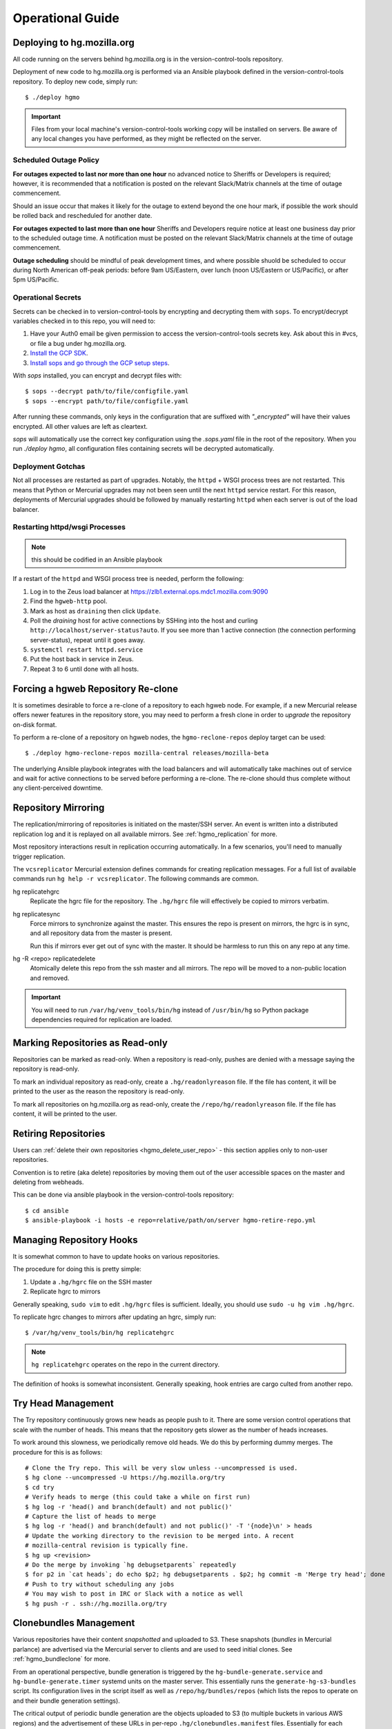 .. _hgmo_ops:

=================
Operational Guide
=================

Deploying to hg.mozilla.org
===========================

All code running on the servers behind hg.mozilla.org is in the
version-control-tools repository.

Deployment of new code to hg.mozilla.org is performed via an Ansible
playbook defined in the version-control-tools repository. To deploy new
code, simply run::

   $ ./deploy hgmo

.. important::

   Files from your local machine's version-control-tools working copy
   will be installed on servers. Be aware of any local changes you have
   performed, as they might be reflected on the server.

Scheduled Outage Policy
-----------------------

**For outages expected to last nor more than one hour** no advanced notice
to Sheriffs or Developers is required; however, it is recommended that a
notification is posted on the relevant Slack/Matrix channels at the time of
outage commencement.

Should an issue occur that makes it likely for the outage to extend beyond
the one hour mark, if possible the work should be rolled back and rescheduled
for another date.

**For outages expected to last more than one hour** Sheriffs and Developers
require notice at least one business day prior to the scheduled outage time.
A notification must be posted on the relevant Slack/Matrix channels at the
time of outage commencement.

**Outage scheduling** should be mindful of peak development times, and where
possible shuold be scheduled to occur during North American off-peak periods:
before 9am US/Eastern, over lunch (noon US/Eastern or US/Pacific), or after
5pm US/Pacific.

Operational Secrets
-------------------

Secrets can be checked in to version-control-tools by encrypting and decrypting
them with ``sops``. To encrypt/decrypt variables checked in to this repo, you
will need to:

1. Have your Auth0 email be given permission to access the version-control-tools
   secrets key. Ask about this in #vcs, or file a bug under hg.mozilla.org.
2. `Install the GCP SDK`_.
3. `Install sops and go through the GCP setup steps`_.

With `sops` installed, you can encrypt and decrypt files with::

    $ sops --decrypt path/to/file/configfile.yaml
    $ sops --encrypt path/to/file/configfile.yaml

After running these commands, only keys in the configuration that are suffixed
with *"_encrypted"* will have their values encrypted. All other values are left
as cleartext.

`sops` will automatically use the correct key configuration using the `.sops.yaml`
file in the root of the repository. When you run `./deploy hgmo`, all configuration
files containing secrets will be decrypted automatically.

.. _Install the GCP SDK: https://cloud.google.com/sdk/docs/downloads-apt-get
.. _Install sops and go through the GCP setup steps: https://github.com/mozilla/sops#encrypting-using-gcp-kms

Deployment Gotchas
------------------

Not all processes are restarted as part of upgrades. Notably, the ``httpd`` +
WSGI process trees are not restarted. This means that Python or Mercurial
upgrades may not been seen until the next ``httpd`` service restart. For this
reason, deployments of Mercurial upgrades should be followed by manually
restarting ``httpd`` when each server is out of the load balancer.

Restarting httpd/wsgi Processes
-------------------------------

.. note:: this should be codified in an Ansible playbook

If a restart of the ``httpd`` and WSGI process tree is needed, perform the
following:

1. Log in to the Zeus load balancer at https://zlb1.external.ops.mdc1.mozilla.com:9090
2. Find the ``hgweb-http`` pool.
3. Mark as host as ``draining`` then click ``Update``.
4. Poll the *draining* host for active connections by SSHing into the host
   and curling ``http://localhost/server-status?auto``. If you see more than
   1 active connection (the connection performing server-status), repeat until
   it goes away.
5. ``systemctl restart httpd.service``
6. Put the host back in service in Zeus.
7. Repeat 3 to 6 until done with all hosts.

Forcing a hgweb Repository Re-clone
===================================

It is sometimes desirable to force a re-clone of a repository to each
hgweb node. For example, if a new Mercurial release offers newer
features in the repository store, you may need to perform a fresh clone
in order to *upgrade* the repository on-disk format.

To perform a re-clone of a repository on hgweb nodes, the
``hgmo-reclone-repos`` deploy target can be used::

   $ ./deploy hgmo-reclone-repos mozilla-central releases/mozilla-beta

The underlying Ansible playbook integrates with the load balancers and
will automatically take machines out of service and wait for active
connections to be served before performing a re-clone. The re-clone
should thus complete without any client-perceived downtime.

Repository Mirroring
====================

The replication/mirroring of repositories is initiated on the master/SSH
server. An event is written into a distributed replication log and it is
replayed on all available mirrors. See :ref:`hgmo_replication` for more.

Most repository interactions result in replication occurring automatically.
In a few scenarios, you'll need to manually trigger replication.

The ``vcsreplicator`` Mercurial extension defines commands for creating
replication messages. For a full list of available commands run
``hg help -r vcsreplicator``. The following commands are common.

hg replicatehgrc
   Replicate the hgrc file for the repository. The ``.hg/hgrc`` file will
   effectively be copied to mirrors verbatim.

hg replicatesync
   Force mirrors to synchronize against the master. This ensures the repo
   is present on mirrors, the hgrc is in sync, and all repository data from
   the master is present.

   Run this if mirrors ever get out of sync with the master. It should be
   harmless to run this on any repo at any time.

hg -R <repo> replicatedelete
   Atomically delete this repo from the ssh master and all mirrors. The repo
   will be moved to a non-public location and removed.

.. important::

   You will need to run ``/var/hg/venv_tools/bin/hg`` instead of
   ``/usr/bin/hg`` so Python package dependencies required for
   replication are loaded.

Marking Repositories as Read-only
=================================

Repositories can be marked as read-only. When a repository is read-only,
pushes are denied with a message saying the repository is read-only.

To mark an individual repository as read-only, create a
``.hg/readonlyreason`` file. If the file has content, it will be printed
to the user as the reason the repository is read-only.

To mark all repositories on hg.mozilla.org as read-only, create the
``/repo/hg/readonlyreason`` file. If the file has content, it will
be printed to the user.

Retiring Repositories
=====================

Users can :ref:`delete their own repositories <hgmo_delete_user_repo>` - this section applies only to
non-user repositories.

Convention is to retire (aka delete) repositories by moving them out of
the user accessible spaces on the master and deleting from webheads.

This can be done via ansible playbook in the version-control-tools
repository::

  $ cd ansible
  $ ansible-playbook -i hosts -e repo=relative/path/on/server hgmo-retire-repo.yml

Managing Repository Hooks
=========================

It is somewhat common to have to update hooks on various repositories.

The procedure for doing this is pretty simple:

1. Update a ``.hg/hgrc`` file on the SSH master
2. Replicate hgrc to mirrors

Generally speaking, ``sudo vim`` to edit ``.hg/hgrc`` files is sufficient.
Ideally, you should use ``sudo -u hg vim .hg/hgrc``.

To replicate hgrc changes to mirrors after updating an hgrc, simply run::

   $ /var/hg/venv_tools/bin/hg replicatehgrc

.. note::

   ``hg replicatehgrc`` operates on the repo in the current directory.

The definition of hooks is somewhat inconsistent. Generally speaking, hook
entries are cargo culted from another repo.

Try Head Management
===================

The Try repository continuously grows new heads as people push to it.
There are some version control operations that scale with the number of
heads. This means that the repository gets slower as the number of heads
increases.

To work around this slowness, we periodically remove old heads. We do this
by performing dummy merges. The procedure for this is as follows::

   # Clone the Try repo. This will be very slow unless --uncompressed is used.
   $ hg clone --uncompressed -U https://hg.mozilla.org/try
   $ cd try
   # Verify heads to merge (this could take a while on first run)
   $ hg log -r 'head() and branch(default) and not public()'
   # Capture the list of heads to merge
   $ hg log -r 'head() and branch(default) and not public()' -T '{node}\n' > heads
   # Update the working directory to the revision to be merged into. A recent
   # mozilla-central revision is typically fine.
   $ hg up <revision>
   # Do the merge by invoking `hg debugsetparents` repeatedly
   $ for p2 in `cat heads`; do echo $p2; hg debugsetparents . $p2; hg commit -m 'Merge try head'; done
   # Push to try without scheduling any jobs
   # You may wish to post in IRC or Slack with a notice as well
   $ hg push -r . ssh://hg.mozilla.org/try

Clonebundles Management
=======================

Various repositories have their content *snapshotted* and uploaded to S3.
These snapshots (*bundles* in Mercurial parlance) are advertised via the
Mercurial server to clients and are used to seed initial clones. See
:ref:`hgmo_bundleclone` for more.

From an operational perspective, bundle generation is triggered by the
``hg-bundle-generate.service`` and ``hg-bundle-generate.timer`` systemd
units on the master server. This essentially runs the
``generate-hg-s3-bundles`` script. Its configuration lives in the script
itself as well as ``/repo/hg/bundles/repos`` (which lists the repos to
operate on and their bundle generation settings).

The critical output of periodic bundle generation are the objects uploaded
to S3 (to multiple buckets in various AWS regions) and the advertisement
of these URLs in per-repo ``.hg/clonebundles.manifest`` files. Essentially
for each repo:

1. Bundles are generated
2. Bundles are uploaded to multiple S3 buckets
3. ``clonebundles.manifest`` is updated to advertise newly-uploaded URLs
4. ``clonebundles.manifest`` is replicated from hgssh to hgweb mirrors
5. Clients access ``clonebundles.manifest`` as part of ``hg clone`` and
   start requesting referenced URLs.

If bundle generation fails, it isn't the end of the world: the old
bundles just aren't as up to date as they could be.

.. important::

   The S3 buckets have automatic 7 day expiration of objects. The
   assumption is that bundle generation completes successfully at
   least once a week. If bundle generation doesn't run for 7 days,
   the objects referenced in ``clonebundles.manifest`` files will
   expire and clients will encounter HTTP 404 errors.

In the event that a bundle is *corrupted*, manual intervention may be
required to mitigate to problem.

As a convenience, a backup of the ``.hg/clonebundles.manifest`` file
is created during bundle generation. It lives at
``.hg/clonebundles.manifest.old``. If a new bundle is corrupt but an
old one is valid, the mitigation is to restore from backup::

   $ cp .hg/clonebundles.manifest.old .hg/clonebundles.manifest
   $ /var/hg/venv_tools/bin/hg replicatesync

If a single bundle or type of bundle is corrupted or causing problems,
it can be removed from the ``clonebundles.manifest`` file so clients
stop seeing it.

Inside the ``clonebundles.manifest`` file are *N* types of bundles
uploaded to *M* S3 buckets (plus a CDN URL). The bundle types can be
identified by the ``BUNDLESPEC`` value of each entry. For example,
if *stream clone* bundles are causing problems, the entries with
a ``BUNDLESPEC`` containing ``none-packed`` could be removed.

.. danger::

   Removing entries from a ``clonebundles.manifest`` can be dangerous.

   The removal of entries could shift a lot of traffic from S3/CDN to
   the hgweb servers themselves - possibly overloading them.

   The removal of a particular entry type could have performance
   implications for Firefox CI. For example, removing *stream clone*
   bundles will make ``hg clone`` take several minutes longer. This
   is often acceptable as a short-term workaround and is preferred to
   removing *clone bundles* entirely.

.. important::

   If modifying a ``.hg/clonebundles.manifest`` file, remember to run
   ``/repo/hg/venv_tools/bin/hg replicatesync`` to trigger the replication
   of that file to hgweb mirrors. Otherwise clients won't see the changes!

Corrupted fncache File
======================

In rare circumstances, a ``.hg/store/fncache`` file can become corrupt.
This file is essentially a cache of all known files in the ``.hg/store``
directory tree.

If this file becomes corrupt, symptoms often manifest as *stream clones*
being unable to find a file. e.g. during working directory update there
will be an error::

   abort: No such file or directory: '<path>'

You can test the theory that the fncache file is corrupt by grepping for
the missing path in the ``.hg/store/fncache`` file. There should be a
``<path>.i`` entry in the ``fncache`` file. If it is missing, the fncache
file is corrupt.

To rebuild the ``fncache`` file::

   $ sudo -u <user> /var/hg/venv_tools/bin/hg -R <repo> debugrebuildfncache

Where ``<user>`` is the user that owns the repo (typically ``hg``) and
``<repo>`` is the local filesystem path to the repo to repair.

``hg debugrebuildfncache`` should be harmless to run at any time. Worst
case, it effectively no-ops. If you are paranoid. make a backup copy of
``.hg/store/fncache`` before running the command.

.. important::

   Under no circumstances should ``.hg/store/fncache`` be removed or
   altered by hand. Doing so may result in further repository damage.

Mirrors in ``pushdataaggregator_groups`` File
=============================================

On the SSH servers, the ``/repo/hg/pushdataaggregator_groups`` file
lists all hgweb mirrors that must have acknowledged replication of a message
before that message is re-published to ``replicatedpushdata`` Kafka topic.
This topic is then used to publish events to Pulse, SNS, etc.

When adding or removing hgweb machines from active service, this file
needs to be **manually** updated to reflect the current set of active
mirrors.

If an hgweb machine is removed and the ``pushdataaggregator_groups`` file
is not updated, messages won't be re-published to the ``replicatedpushdata``
Kafka topic. This should eventually result in an alert for lag of that
Kafka topic.

If an hgweb machine is added and the ``pushdataaggregator_groups`` file
is not updated, messages could be re-published to the ``replicatedpushdata``
Kafka topic before the message has been acknowledged by all replicas. This
could result in clients seeing inconsistent repository state depending on
which hgweb server they access.

Verifying Replication Consistency
=================================

The replication service tries to ensure that repositories on multiple
servers are as identical as possible. But testing for this using standard
filesystem comparison tools is difficult because some bits on disk may vary
even though Mercurial data is consistent.

The ``hg mozrepohash`` command can be used to display hashes of important
Mercurial data. If the output from this command is identical across machines,
then the underlying repository stores should be identical.

To mass collect hashes of all repositories, you can run something like
the following on an hgssh host::

   $ /var/hg/version-control-tools/scripts/find-hg-repos.py /repo/hg/mozilla/ | \
     sudo -u hg -g hg parallel --progress --res /var/tmp/repohash \
     /var/hg/venv_tools/bin/hg -R /repo/hg/mozilla/{} mozrepohash

or the following on an hgweb host::

   $ /var/hg/version-control-tools/scripts/find-hg-repos.py /repo/hg/mozilla/ | \
     sudo -u hg -g hg parallel --progress --res /var/tmp/repohash \
     /var/hg/venv_replication/bin/hg -R /repo/hg/mozilla/{} mozrepohash

This command will use GNU parallel to run ``hg mozrepohash`` on all repositories
found by the ``find-hg-repos.py`` script and write the results into
``/var/tmp/repohash``.

You can then ``rsync`` those results to a central machine and compare
output::

   $ for h in hgweb{1,2,3,4}.dmz.mdc1.mozilla.com; do \
       rsync -avz --delete-after --exclude stderr $h:/var/tmp/repohash/ $h/ \
     done

   $ diff -r hgweb1.dmz.mdc1.mozilla.com hgweb2.dmz.mdc1.mozilla.com

.. _hgmo_ops_monitoring:

SSH Server Services
===================

This section describes relevant services running on the SSH servers.

An SSH server can be in 1 of 2 states: *master* or *standby*. At any one
time, only a single server should be in the *master* state.

Some services always run on the SSH servers. Some services only run on
the active master.

The *standby* server is in a state where it is ready to become the
master at any time (such as if the master crashes).

.. important::

   The services that run on the active master are designed to only have
   a single global instance. Running multiple instances of these services
   can result in undefined behavior or event data corruption.

Master Server Management
------------------------

The current active master server is denoted by the presence of a
``/repo/hg/master.<hostname>`` file. e.g. the presence of
``/repo/hg/master.hgssh1.dmz.mdc1.mozilla.com`` indicates that
``hgssh1.dmz.mdc1.mozilla.com`` is the active master.

All services that should have only a single instance (running on the
master) have systemd unit configs that prevent the unit from starting
if the ``master.<hostname>`` file for the current server does not exist.
So, as long as only a single ``master.<hostname>`` file exists, it should
not be possible to start these services on more than one server.

The ``hg-master.target`` systemd unit provides a common target for
starting and stopping all systemd units that should only be running on the
active master server. The unit only starts if the
``/repo/hg/master.<hostname>`` file is present.

.. note::

   The ``hg-master.target`` unit only tracks units specific to the master.
   Services like the sshd daemon processing Mercurial connections are
   always running and aren't tied to ``hg-master.target``.

The ``/repo/hg/master.<hostname>`` file is monitored every few seconds by
the ``hg-master-monitor.timer`` and associated
``/var/hg/version-control-tools/scripts/hg-master-start-stop`` script.
This script looks at the status of the ``/repo/hg/master.<hostname>``
file and the ``hg-master.target`` unit and reconciles the state of
``hg-master.target`` with what is wanted.

For example, if ``/repo/hg/master.hgssh1.dmz.mdc1.mozilla.com`` exists
and ``hg-master.target`` isn't active, ``hg-master-start-stop`` will
start ``hg-master.target``. Similarly, if
``/repo/hg/master.hgssh1.dmz.mdc1.mozilla.com`` is deleted,
``hg-master-start-stop`` will ensure ``hg-master.target`` (and all
associated services by extension) are stopped.

So, the process for transitioning master-only services from one machine
to another is to delete one ``master.<hostname>`` file then create a
new ``master.<hostname>`` for the new master.

.. important::

   Since ``hg-master-monitor.timer`` only fires every few seconds and
   stopping services may take several seconds, one should wait at least
   60s between removing one ``master.<hostname>`` file and creating a
   new one for a server server. This limitation could be improved with
   more advanced service state tracking.

sshd_hg.service
---------------

This systemd service provides the SSH server for accepting external SSH
connections that connect to Mercurial.

This is different from the system's SSH service (``sshd.service``). The
differences from a typical SSH service are as follows:

* The service is running on port 222 (not port 22)
* SSH authorized keys are looked up in LDAP (not using the system auth)
* All logins are processed via ``pash``, a custom Python script that
  dispatches to Mercurial or performs other adminstrative tasks.

This service should always be running on all servers, even if they aren't
the master. This means that ``hg-master.target`` does not control this
service.

hg-bundle-generate.timer and hg-bundle-generate.service
-------------------------------------------------------

These systemd units are responsible for creating Mercurial bundles for
popular repositories and uploading them to S3. The bundles it produces
are also available on a CDN at https://hg.cdn.mozilla.net/.

These bundles are advertised by Mercurial repositories to facilitate
:ref:`bundle-based cloning <hgmo_bundleclone>`, which drastically reduces
the load on the hg.mozilla.org servers.

This service only runs on the master server.

pushdataaggregator-pending.service
----------------------------------

This systemd service monitors the state of the replication mirrors and
copies fully acknowledged/applied messages into a new Kafka topic
(``replicatedpushdatapending``).

The ``replicatedpushdatapending`` topic is watched by the
``vcsreplicator-headsconsumer`` process on the hgweb machines.

This service only runs on the master server.

pushdataaggregator.service
--------------------------

This systemd service monitors the state of the replication mirrors and
copies fully acknowledged/applied messages into a new Kafka topic
(``replicatedpushdata``).

The ``replicatedpushdata`` topic is watched by other services to react to
repository events. So if this service stops working, other services
will likely sit idle.

This service only runs on the master server.

``pulsenotifier.service``
-------------------------

This systemd service monitors the ``replicatedpushdata`` Kafka topic
and sends messages to Pulse to advertise repository events.

For more, see :ref:`hgmo_notification`.

The Pulse notifications this service sends are relied upon by various
applications at Mozilla. If it stops working, a lot of services don't
get notifications and things stop working.

This service only runs on the master server.

``snsnotifier.service``
-----------------------

This systemd service monitors the ``replicatedpushdata`` Kafka topic
and sends messages to Amazon S3 and SNS to advertise repository events.

For more, see :ref:`hgmo_notification`.

This service is essentially identical to ``pulsenotifier.service``
except it publishes to Amazon services, not Pulse.

``unifyrepo.service``
---------------------

This systemd service periodically aggregates the contents of various
repositories into other repositories.

This service and the repositories it writes to are currently experimental.

This service only runs on the master server.

Monitoring and Alerts
=====================

hg.mozilla.org is monitored by Nagios.

check_hg_bundle_generate_age
----------------------------

This check monitors the last generation time of *clone bundles*. The check
is a simple wrapper around the ``check_file_age`` check. It monitors the age
of the ``/repo/hg/bundles/lastrun`` file. This file should be touched every
~24h when the ``hg-bundle-generate.service`` unit completes.

Remediation
^^^^^^^^^^^

If this alert fires, it means the ``hg-bundle-generate.service`` unit hasn't
completed in the past 1+ days. This failure is non-urgent. But the failure
needs to be investigated within 5 days.

A bug against the hg.mozilla.org service operator should be filed. The alert
can be acknowledged once a bug is on file.

If the alert turns critical and an hg.mozilla.org service operator has not
acknowledged the alert's existence, attempts should be made to page a service
operator. The paging can be deferred until waking hours for the person
being paged, as the alert does not represent an immediate issue. The important
thing is that the appropriate people are made aware of the alert so they
can fix it.

check_zookeeper
---------------

check_zookeeper monitors the health of the ZooKeeper ensemble running on
various servers. The check is installed on each server running
ZooKeeper.

The check verifies 2 distinct things: the health of an individual ZooKeeper
node and the overall health of the ZooKeeper ensemble (cluster of nodes).
Both types of checks should be configured where this check is running.

Expected Output
^^^^^^^^^^^^^^^

When everything is functioning as intended, the output of this check
should be::

   zookeeper node and ensemble OK

Failures of Individual Nodes
^^^^^^^^^^^^^^^^^^^^^^^^^^^^

A series of checks will be performed against the individual ZooKeeper
node. The following error conditions are possible:

NODE CRITICAL - not responding "imok": <response>
   The check sent a ``ruok`` request to ZooKeeper and the server failed to
   respond with ``imok``. This typically means the node is in some kind of
   failure state.

NODE CRITICAL - not in read/write mode: <mode>
   The check sent a ``isro`` request to ZooKeeper and the server did not
   respond with ``rw``. This means the server is not accepting writes. This
   typically means the node is in some kind of failure state.

NODE WARNING - average latency higher than expected: <got> > <expected>
   The average latency to service requests since last query is higher than
   the configured limit. This node is possibly under higher-than-expected
   load.

NODE WARNING - open file descriptors above percentage limit: <value>
   The underlying Java process is close to running out of available file
   descriptors.

   We should never see this alert in production.

If any of these node errors is seen, ``#vcs`` should be notified and the
on call person for these servers should be notified.

Failures of Overall Ensemble
^^^^^^^^^^^^^^^^^^^^^^^^^^^^

A series of checks is performed against the ZooKeeper ensemble to check for
overall health. These checks are installed on each server running ZooKeeper
even though the check is seemingly redundant. The reason is each server may
have a different perspective on ensemble state due to things like network
partitions. It is therefore important for each server to perform the check
from its own perspective.

The following error conditions are possible:

ENSEMBLE WARNING - node (HOST) not OK: <state>
   A node in the ZooKeeper ensemble is not returning ``imok`` to an ``ruok``
   request.

   As long as this only occurs on a single node at a time, the overall
   availability of the ZooKeeper ensemble is not compromised: things should
   continue to work without service operation. If the operation of the
   ensemble is compromised, a different error condition with a critical
   failure should be raised.

ENSEMBLE WARNING - socket error connecting to HOST: <error>
   We were unable to speak to a host in the ensemble.

   This error can occur if ZooKeeper is not running on a node it should be
   running on.

   As long as this only occurs on a single node at a time, the overall
   availability of the ZooKeeper ensemble is not compromised.

ENSEMBLE WARNING - node (HOST) is alive but not available
   A ZooKeeper server is running but it isn't healthy.

   This likely only occurs when the ZooKeeper ensemble is not fully available.

ENSEMBLE CRITICAL - unable to find leader node; ensemble likely not writable
   We were unable to identify a leader node in the ZooKeeper ensemble.

   This error almost certainly means the ZooKeeper ensemble is down.

ENSEMBLE WARNING - only have X/Y expected followers
   This warning occurs when one or more nodes in the ZooKeeper ensemble
   isn't present and following the leader node.

   As long as we still have a quorum of nodes in sync with the leader,
   the overall state of the ensemble should not be compromised.

ENSEMBLE WARNING - only have X/Y in sync followers
   This warning occurs when one or more nodes in the ZooKeeper ensemble
   isn't in sync with the leader node.

   This warning likely occurs after a node was restarted or experienced some
   kind of event that caused it to get out of sync.

check_vcsreplicator_lag
-----------------------

``check_vcsreplicator_lag`` monitors the replication log to see if
consumers are in sync.

This check runs on every host that runs the replication log consumer
daemon, which is every *hgweb* machine. The check is only monitoring the
state of the host it runs on.

The replication log consists of N independent partitions. Each partition
is its own log of replication events. There exist N daemon processes
on each consumer host. Each daemon process consumes a specific partition.
Events for any given repository are always routed to the same partition.

Consumers maintain an offset into the replication log marking how many
messages they've consumed. When there are more messages in the log than
the consumer has marked as applied, the log is said to be *lagging*. A
lagging consumer is measured by the count of messages it has failed to
consume and by the elapsed time since the first unconsumed message was
created. Time is the more important lag indicator because the replication
log can contain many small messages that apply instantaneously and thus
don't really constitute a notable lag.

When the replication system is working correctly, messages written by
producers are consumed within milliseconds on consumers. However, some
messages may take several seconds to apply. Consumers do not mark a message
as consumed until it has successfully applied it. Therefore, there is
always a window between event production and marking it as consumed where
consumers are out of sync.

Expected Output
^^^^^^^^^^^^^^^

When a host is fully in sync with the replication log, the check will
output the following::

   OK - 8/8 consumers completely in sync

   OK - partition 0 is completely in sync (X/Y)
   OK - partition 1 is completely in sync (W/Z)
   ...

This prints the count of partitions in the replication log and the
consuming offset of each partition.

When a host has some partitions that are slightly out of sync with the
replication log, we get a slightly different output::

   OK - 2/8 consumers out of sync but within tolerances

   OK - partition 0 is 1 messages behind (0/1)
   OK - partition 0 is 1.232 seconds behind
   OK - partition 1 is completely in sync (32/32)
   ...

Even though consumers are slightly behind replaying the replication log,
the drift is within tolerances, so the check is reporting OK. However,
the state of each partition's lag is printed for forensic purposes.

Warning and Critical Output
^^^^^^^^^^^^^^^^^^^^^^^^^^^

The monitor alerts when the lag of any one partition of the replication
log is too great. As mentioned above, lag is measured in message count
and time since the first unconsumed message was created. Time is the more
important lag indicator.

When a partition/consumer is too far behind, the monitor will issue a
**WARNING** or **CRITICAL** alert depending on how far behind consumers
are. The output will look like::

   WARNING - 2/8 partitions out of sync

   WARNING - partition 0 is 15 messages behind (10/25)
   OK - partition 0 is 5.421 seconds behind
   OK - partition 1 is completely in sync (34/34)
   ...

The first line will contain a summary of all partitions' sync status. The
following lines will print per-partition state.

The check will also emit a warning when there appears to be clock drift
between the producer and the consumer.::

   WARNING - 0/8 partitions out of sync
   OK - partition 0 is completely in sync (25/25)
   WARNING - clock drift of -1.234s between producer and consumer
   OK - partition 1 is completely in sync (34/34)
   ...

Remediation to Consumer Lag
^^^^^^^^^^^^^^^^^^^^^^^^^^^

If everything is functioning properly, a lagging consumer will self
correct on its own: the consumer daemon is just behind (due to high
load, slow network, etc) and it will catch up over time.

In some rare scenarios, there may be a bug in the consumer daemon that
has caused it to crash or enter a endless loop or some such. To check
for this, first look at systemd to see if all the consumer daemons
are running::

   $ systemctl status vcsreplicator@*.service

If any of the processes aren't in the ``active (running)`` state, the
consumer for that partition has crashed for some reason. Try to start it
back up::

   $ systemctl start vcsreplicator@*.service

You might want to take a look at the logs in the journal to make sure the
process is happy::

   $ journalctl -f --unit vcsreplicator@*.service

If there are errors starting the consumer process (including if the
consumer process keeps restarting due to crashing applying the next
available message), then we've encountered a scenario that will
require a bit more human involvement.

.. important::

   At this point, it might be a good idea to ping people in #vcs or
   page Developer Services on Call, as they are the domain experts.

If the consumer daemon is stuck in an endless loop trying to apply
the replication log, there are generally two ways out:

1. Fix the condition causing the endless loop.
2. Skip the message.

We don't yet know of correctable conditions causing endless loops. So,
for now the best we can do is skip the message and hope the condition
doesn't come back::

   $ /var/hg/venv_replication/bin/vcsreplicator-consumer /etc/mercurial/vcsreplicator.ini --skip --partition N

.. note::

   The ``--partition`` argument is semi-important: it says which Kafka partition
   to pull the to-be-skipped message from. The number should be the value
   from the systemd service that is failing / reporting lag.

.. important::

   Skipping messages could result in the repository replication state
   getting out of whack.

   If this only occurred on a single machine, consider taking the
   machine out of the load balancer until the incident is investigated
   by someone in #vcs.

   If this occurred globally, please raise awareness ASAP.

.. important::

   If you skip a message, please file a bug in
   `Developer Services :: hg.mozilla.org <https://bugzilla.mozilla.org/enter_bug.cgi?product=Developer%20Services&component=Mercurial%3A%20hg.mozilla.org>`_
   with details of the incident so the root cause can be tracked down
   and the underlying bug fixed.

check_vcsreplicator_pending_lag
-------------------------------

``check_vcsreplicator_pending_lag`` monitors the replication log to
see whether the ``vcsreplicator-headsconsumer`` process has processed
all available messages.

This check is similar to ``vcsvcsreplicator_lag`` except it is monitoring
the processing of the ``replicatedpushdatapending`` topic as performed by
the ``vcsreplicator-headsconsumer`` process.

Expected Output
^^^^^^^^^^^^^^^

When a host is fully in sync with the replication log, the check will
output the following::

   OK - 1/1 consumers completely in sync

   OK - partition 0 is completely in sync (X/Y)

When a host has some partitions that are slightly out of sync with the
replication log, we get a slightly different output::

   OK - 1/1 consumers out of sync but within tolerances

   OK - partition 0 is 1 messages behind (0/1)
   OK - partition 0 is 1.232 seconds behind

Even though consumers are slightly behind replaying the replication log,
the drift is within tolerances, so the check is reporting OK. However,
the state of each partition's lag is printed for forensic purposes.

Warning and Critical Output
^^^^^^^^^^^^^^^^^^^^^^^^^^^

The monitor alerts when the lag of the replication log is too great. Lag
is measured in message count and time since the first unconsumed messaged
was created. Time is the more important lag indicator.

When a partition/consumer is too far behind, the monitor will issue a
**WARNING** or **CRITICAL** alert depending on how far behind consumers
are. The output will look like::

   WARNING - 1/1 partitions out of sync

   WARNING - partition 0 is 15 messages behind (10/25)
   OK - partition 0 is 5.421 seconds behind

The check will also emit a warning when there appears to be clock drift
between the producer and the consumer.::

   WARNING - 0/1 partitions out of sync
   OK - partition 0 is completely in sync (25/25)
   WARNING - clock drift of -1.234s between producer and consumer

Remediation to Consumer Lag
^^^^^^^^^^^^^^^^^^^^^^^^^^^

Because of the limited functionality performed by the
``vcsreplicator-headsconsumer`` process, this alert should never fire.

If this alert fires, the likely cause is the ``vcsreplicator-headsconsumer``
process / ``vcsreplicator-heads.service`` daemon has crashed. Since this
process operates mostly identically across machines, it is expected that
a failure will occur on all servers, not just 1.

First check the status of the daemon process::

   $ systemctl status vcsreplicator-heads.service

If the service isn't in the ``active (running)`` state, the consumer daemon has
crashed for some reason. Try to start it::

   $ systemctl start vcsreplicator-heads.service

You might want to take a look at the logs in the journal to make sure the
process is happy::

   $ journalctl -f --unit vcsreplicator-heads.service

If there are errors starting the consumer process (including if the
consumer process keeps restarting due to crashing applying the next
available message), then we've encountered a scenario that will
require a bit more human involvement.

.. important::

   If the service is not working properly after restart, escalate to
   VCS on call.

check_pushdataaggregator_pending_lag
------------------------------------

``check_pushdataaggregator_pending_lag`` monitors the lag of the aggregated
replication log (the ``pushdataaggregator-pending.service`` systemd service).

The check verifies that the aggregator service has copied all fully
replicated messages to the ``replicatedpushdatapending`` Kafka topic.

The check will alert if the number of outstanding ready-to-copy messages
exceeds configured thresholds.

.. important::

   If messages aren't being copied into the aggregated message log, recently
   pushed changesets won't be exposed on https://hg.mozilla.org/.

Expected Output
^^^^^^^^^^^^^^^

Normal output will say that all messages have been copied and all partitions
are in sync or within thresholds::

   OK - aggregator has copied all fully replicated messages

   OK - partition 0 is completely in sync (1/1)
   OK - partition 1 is completely in sync (1/1)
   OK - partition 2 is completely in sync (1/1)
   OK - partition 3 is completely in sync (1/1)
   OK - partition 4 is completely in sync (1/1)
   OK - partition 5 is completely in sync (1/1)
   OK - partition 6 is completely in sync (1/1)
   OK - partition 7 is completely in sync (1/1)

Failure Output
^^^^^^^^^^^^^^

The check will print a summary line indicating total number of messages
behind and a per-partition breakdown of where that lag is. e.g.::

   CRITICAL - 2 messages from 2 partitions behind

   CRITICAL - partition 0 is 1 messages behind (1/2)
   OK - partition 1 is completely in sync (1/1)
   CRITICAL - partition 2 is 1 messages behind (1/2)
   OK - partition 3 is completely in sync (1/1)
   OK - partition 4 is completely in sync (1/1)
   OK - partition 5 is completely in sync (1/1)
   OK - partition 6 is completely in sync (1/1)
   OK - partition 7 is completely in sync (1/1)

   See https://mozilla-version-control-tools.readthedocs.io/en/latest/hgmo/ops.html
   for details about this check.

Remediation to Check Failure
^^^^^^^^^^^^^^^^^^^^^^^^^^^^

If the check is failing, first verify the Kafka cluster is operating as
expected. If it isn't, other alerts on the hg machines should be firing.
**Failures in this check can likely be ignored if the Kafka cluster is in
a known bad state.**

If there are no other alerts, there is a chance the daemon process has
become wedged. Try bouncing the daemon::

   $ systemctl restart pushdataaggregator-pending.service

Then wait a few minutes to see if the lag decreased. You can also look at
the journal to see what the daemon is doing::

   $ journalctl -f --unit pushdataaggregator-pending.service

If things are failing, escalate to VCS on call.

check_pushdataaggregator_lag
----------------------------

``check_pushdataaggregator_lag`` monitors the lag of the aggregated replication
log (the ``pushdataaggregator.service`` systemd service).

The check verifies that the aggregator service has copied all fully
replicated messages to the unified, aggregate Kafka topic.

The check will alert if the number of outstanding ready-to-copy messages
exceeds configured thresholds.

.. important::

   If messages aren't being copied into the aggregated message log, derived
   services such as Pulse notification won't be writing data.

Expected Output
^^^^^^^^^^^^^^^

Normal output will say that all messages have been copied and all partitions
are in sync or within thresholds::

   OK - aggregator has copied all fully replicated messages

   OK - partition 0 is completely in sync (1/1)

Failure Output
^^^^^^^^^^^^^^

The check will print a summary line indicating total number of messages
behind and a per-partition breakdown of where that lag is. e.g.::

   CRITICAL - 1 messages from 1 partitions behind

   CRITICAL - partition 0 is 1 messages behind (1/2)

   See https://mozilla-version-control-tools.readthedocs.io/en/latest/hgmo/ops.html
   for details about this check.

Remediation to Check Failure
^^^^^^^^^^^^^^^^^^^^^^^^^^^^

If the check is failing, first verify the Kafka cluster is operating as
expected. If it isn't, other alerts on the hg machines should be firing.
**Failures in this check can likely be ignored if the Kafka cluster is in
a known bad state.**

If there are no other alerts, there is a chance the daemon process has
become wedged. Try bouncing the daemon::

   $ systemctl restart pushdataaggregator.service

Then wait a few minutes to see if the lag decreased. You can also look at
the journal to see what the daemon is doing::

   $ journalctl -f --unit pushdataaggregator.service

If things are failing, escalate to VCS on call.

.. _hgmo_ops_check_pulsenotifier_lag:

check_pulsenotifier_lag
-----------------------

``check_pulsenotifier_lag`` monitors the lag of Pulse
:ref:`hgmo_notification` in reaction to server events.

The check is very similar to ``check_vcsreplicator_lag``. It monitors the
same class of thing under the hood: that a Kafka consumer has read and
acknowledged all available messages.

For this check, the consumer daemon is the ``pulsenotifier`` service running
on the master server. It is a systemd service (``pulsenotifier.service``). Its
logs are in ``/var/log/pulsenotifier.log``.

Expected Output
^^^^^^^^^^^^^^^

There is a single consumer and partition for the pulse notifier Kafka
consumer. So, expected output is something like the following::

   OK - 1/1 consumers completely in sync

   OK - partition 0 is completely in sync (159580/159580)

   See https://mozilla-version-control-tools.readthedocs.io/en/latest/hgmo/ops.html
   for details about this check.

Remediation to Check Failure
^^^^^^^^^^^^^^^^^^^^^^^^^^^^

There are 3 main categories of check failure:

1. pulse.mozilla.org is down
2. The ``pulsenotifier`` daemon has crashed or wedged
3. The hg.mozilla.org Kafka cluster is down

Looking at the last few lines of ``/var/log/pulsenotifier.log`` should
indicate reasons for the check failure.

If Pulse is down, the check should be acked until Pulse service is restored.
The Pulse notification daemon should recover on its own.

If the ``pulsenotifier`` daemon has crashed, try restarting it::

   $ systemctl restart pulsenotifier.service

If the hg.mozilla.org Kafka cluster is down, lots of other alerts are
likely firing. You should alert VCS on call.

In some cases, ``pulsenotifier`` may repeatedly crash due to a malformed input
message, bad data, or some such. Essentially, the process encounters bad input,
crashes, restarts via systemd, encounters the same message again, crashes, and
the cycle repeats until systemd gives up. This scenario should be rare, which is
why the daemon doesn't ignore *bad* messages (ignoring messages could lead to
data loss).

If the daemon becomes wedged on a specific message, you can tell the daemon to
skip the next message by running::

   $ /var/hg/venv_tools/bin/vcsreplicator-pulse-notifier --skip /etc/mercurial/notifications.ini

This command will print a message like::

   skipped hg-repo-init-2 message in partition 0 for group pulsenotifier

Then exit. You can then restart the daemon (if necessary) via::

   $ systemctl start pulsenotifier.service

Repeat as many times as necessary to clear through the *bad* messages.

.. important::

   If you skip messages, please file a bug against
   ``Developer Services :: hg.mozilla.org`` and include the systemd journal
   output for ``pulsenotifier.service`` showing the error messages.

check_snsnotifier_lag
---------------------

``check_snsnotifier_lag`` monitors the lag of Amazon SNS
:ref:`hgmo_notification` in reaction to server events.

This check is essentially identical to ``check_pulsenotifier_lag`` except
it monitors the service that posts to Amazon SNS as opposed to Pulse.
Both services share common code. So if one service is having problems,
there's a good chance the other service is as well.

The consumer daemon being monitored by this check is tied to the
``snsnotifier.service`` systemd service. Its logs are in
``/var/log/snsnotifier.log``.

Expected Output
^^^^^^^^^^^^^^^

Output is essentially identical to :ref:`hgmo_ops_check_pulsenotifier_lag`.

Remediation to Check Failure
^^^^^^^^^^^^^^^^^^^^^^^^^^^^

Remediation is essentially identical to
:ref:`hgmo_ops_check_pulsenotifier_lag`.

The main differences are the names of the services impacted.

The systemd service is ``snsnotifier.service``. The daemon process is
``/var/hg/venv_tools/bin/vcsreplicator-sns-notifier``.

Adding/Removing Nodes from Zookeeper and Kafka
==============================================

When new servers are added or removed, the Zookeeper and Kafka clusters
may need to be *rebalanced*. This typically only happens when servers
are replaced.

The process is complicated and requires a number of manual steps. It
shouldn't be performed frequently enough to justify automating it.

Adding a new server to Zookeeper and Kafka
------------------------------------------

The first step is to assign a Zookeeper ID in Ansible. See
https://hg.mozilla.org/hgcustom/version-control-tools/rev/da8687458cd1
for an example commit. Find the next available integer **that hasn't been
used before**. This is typically ``N+1`` where ``N`` is the last entry
in that file.

.. note::

   Assigning a Zookeeper ID has the side-effect of enabling Zookeeper
   and Kafka on the server. On the next deploy, Zookeeper and Kafka
   will be installed.

Deploy this change via ``./deploy hgmo``.

During the deploy, some Nagios alerts may fire saying the Zookeeper
ensemble is missing followers. e.g.::

   hg is WARNING: ENSEMBLE WARNING - only have 4/5 expected followers

This is because as the deploy is performed, we're adding references to
the new Zookeeper server before it is actually started. These warnings
should be safe to ignore.

Once the deploy finishes, start Zookeeper on the new server::

   $ systemctl start zookeeper.service

Nagios alerts for the Zookeeper ensemble should clear after Zookeeper
has started on the new server.

Wait a minute or so then start Kafka on the new server::

   $ systemctl start kafka.service

At this point, Zookeeper and Kafka are both running and part of their
respective clusters. Everything is in a mostly stable state at this
point.

Rebalancing Kafka Data to the New Server
----------------------------------------

When the new Kafka node comes online, it will be part of the Kafka
cluster but it won't have any data. In other words, it won't
really be used (unless a cluster event such as creation of a new
topic causes data to be assigned to it).

To have the new server actually do something, we'll need to run
some Kafka tools to rebalance data.

The tool used to rebalance data is
``/opt/kafka/bin/kafka-reassign-partitions.sh``. It has 3 modes of operation,
all of which we'll use:

1. Generate a reassignment plan
2. Execute a reassignment plan
3. Verify reassignments have completed

All command invocations require a ``--zookeeper`` argument defining
the Zookeeper servers to connect to. The value for this argument should
be the ``zookeeper.connect`` variable from ``/etc/kafka/server.properties``.
e.g. ``localhost:2181/hgmoreplication``.
**If this value doesn't match exactly, the ``--generate`` step may emit empty
output and other operations may fail.**

The first step is to generate a JSON document that will be used to perform
data reassignment. To do this, we need a list of broker IDs to move data
to and a JSON file listing the topics to move.

The list of broker IDs is the set of Zookeeper IDs as defined in
``ansible/group_vars/hgmo`` (this is the file you changed earlier to
add the new server). Simply select the servers you wish for data to
exist on. e.g. ``14,15,16,17,20``.

The JSON file denotes which Kafka topics should be moved. Typically
every known Kafka topic is moved. Use the following as a template::

   {
     "topics": [
       {"topic": "pushdata"},
       {"topic": "replicatedpushdata"},
       {"topic": "replicatedpushdatapending"},
     ],
     "version": 1
   }

.. hint::

   You can find the set of active Kafka topics by doing an
   ``ls /var/lib/kafka/logs`` and looking at directory names.

Once you have all these pieces of data, you can run
``kafka-reassign-partitions.sh`` to generate a proposed reassignment plan::

   $ /opt/kafka/bin/kafka-reassign-partitions.sh \
     --zookeeper <hosts> \
     --generate \
     --broker-list <list> \
     --topics-to-move-json-file topics.json

This will output 2 JSON blocks::

   Current partition replica assignment

   {...}
   Proposed partition reassignment configuration

   {...}

You'll need to copy and paste the 2nd JSON block (the proposed reassignment)
to a new file, let's say ``reassignments.json``.

Then we can execute the data reassignment::

   $ /opt/kafka/bin/kafka-reassign-partitions.sh \
     --zookeeper <hosts> \
     --execute \
     --reassignment-json-file reassignments.json

Data reassignment can take up to several minutes. We can see the status
of the reassignment by running::

   $ /opt/kafka/bin/kafka-reassign-partitions.sh \
     --zookeeper <hosts> \
     --verify \
     --reassignment-json-file reassignments.json

If your intent was to move Kafka data off a server, you can verify data
has been removed by looking in the ``/var/lib/kafka/logs`` data on
that server. If there is no topic/partition data, there should be no
sub-directories in that directory. If there are sub-directories
(they have the form ``topic-<N>``), adjust your ``topics.json``
file, generate a new ``reassignments.json`` file and execute a
reassignment.

Removing an old Kafka Node
--------------------------

Once data has been removed from a Kafka node, it can safely be turned off.

The first step is to remove the server from the Zookeeper/Kafka list
in Ansible. See https://hg.mozilla.org/hgcustom/version-control-tools/rev/adc5024917c7
for an example commit.

Deploy this change via ``./deploy hgmo``.

Next, stop Kafka and Zookeeper on the server::

   $ systemctl stop kafka.service
   $ systemctl stop zookeeper.service

At this point, the old Kafka/Zookeeper node is shut down and should no
longer be referenced.

Clean up by disabling the systemd services::

   $ systemctl disable kafka.service
   $ systemctl disable zookeeper.service

Kafka Nuclear Option
--------------------

If Kafka and/or Zookeeper lose quorum or the state of the cluster gets
*out of sync*, it might be necessary to *reset* the cluster.

A hard *reset* of the cluster is the *nuclear option*: full data wipe and
starting the cluster from scratch.

A full reset consists of the following steps:

1. Stop all Kafka consumers and writers
2. Stop all Kafka and Zookeeper processes
3. Remove all Kafka and Zookeeper data
4. Define Zookeeper ID on each node
5. Start Zookeeper 1 node at a time
6. Start Kafka 1 node at a time
7. Start all Kafka consumers and writers

To stop all Kafka consumers and writers::

   # hgweb*
   $ systemctl stop vcsreplicator@*.service

   # hgssh*
   $ systemctl stop hg-master.target

You will also want to make all repositories read-only by creating the
``/repo/hg/readonlyreason`` file (and having the content say that
pushes are disabled for maintenance reasons).

To stop all Kafka and Zookeeper processes::

   $ systemctl stop kafka.service
   $ systemctl stop zookeeper.service

To remove all Kafka and Zookeeper data::

   $ rm -rf /var/lib/kafka /var/lib/zookeeper

To define the Zookeeper ID on each node (the ``/var/lib/zookeeper/myid`` file),
perform an Ansible deploy::

   $ ./deploy hgmo

.. note::

   The deploy may fail to create some Kafka topics. This is OK.

Then, start Zookeeper one node at a time::

   $ systemctl start zookeeper.service

Then, start Kafka one node at a time::

   $ systemctl start kafka.service

At this point, the Kafka cluster should be running. Perform an Ansible deploy
again to create necessary Kafka topics::

   $ ./deploy hgmo

At this point, the Kafka cluster should be fully capable of handling
hg.mo events. Nagios alerts related to Kafka and Zookeeper should clear.

You can now start consumer daemons::

   # hgweb
   $ systemctl start vcsreplicator@*.service

   # hgssh
   $ systemctl start hg-master.target

When starting the consumer daemons, look at the journal logs for any issues
connecting to Kafka.

As soon as the daemons start running, all Nagios alerts for the systems should
clear.

Finally, make repositories pushable again::

   $ rm /repo/hg/readonlyreason
